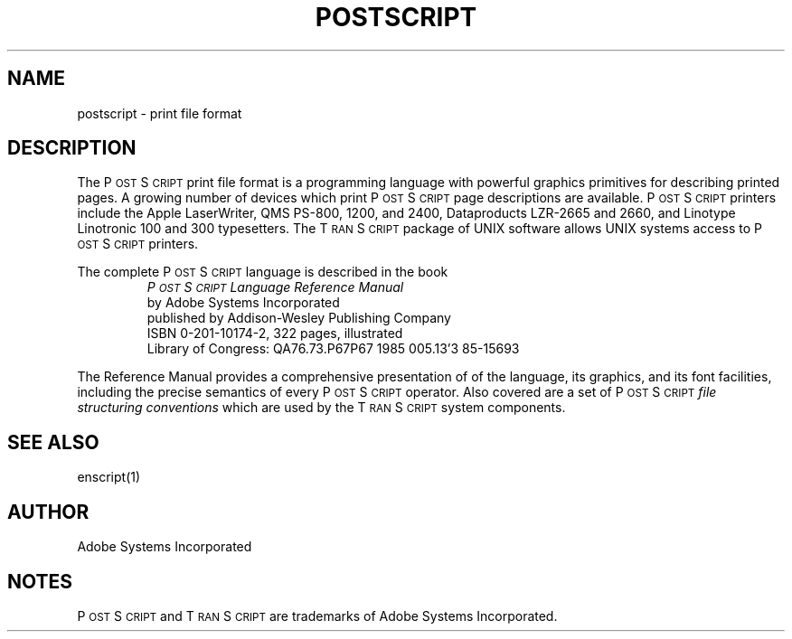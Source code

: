 '\"macro stdmacro
.TH POSTSCRIPT 4 
.SH NAME
postscript \- print file format
.SH DESCRIPTION
The P\s-2OST\s+2S\s-2CRIPT\s+2 print file format
is a programming language with powerful graphics primitives
for describing printed pages.  A growing number of
devices which print P\s-2OST\s+2S\s-2CRIPT\s+2
page descriptions are available.
P\s-2OST\s+2S\s-2CRIPT\s+2 printers include the Apple LaserWriter,
QMS PS-800, 1200, and 2400,
Dataproducts LZR-2665 and 2660, and Linotype Linotronic 100 and 300 
typesetters.  The T\s-2RAN\s+2S\s-2CRIPT\s+2 package of UNIX software
allows UNIX systems
access to P\s-2OST\s+2S\s-2CRIPT\s+2 printers.
.LP
The complete P\s-2OST\s+2S\s-2CRIPT\s+2 language is described in the book
.RS
\f2 P\s-2OST\s+2S\s-2CRIPT\s+2 Language Reference Manual\f1
.br
by Adobe Systems Incorporated
.br
published by Addison-Wesley Publishing Company
.br
ISBN 0-201-10174-2, 322 pages, illustrated
.br
Library of Congress: QA76.73.P67P67  1985  005.13'3  85-15693
.RE
.PP
The Reference Manual provides a comprehensive presentation of
of the language, its graphics, and its font facilities,
including the precise semantics of every P\s-2OST\s+2S\s-2CRIPT\s+2 operator.
Also covered are a set of P\s-2OST\s+2S\s-2CRIPT\s+2 
.I
file structuring conventions
which are used by the T\s-2RAN\s+2S\s-2CRIPT\s+2 system components.
.SH "SEE ALSO"
enscript(1)
.SH AUTHOR
Adobe Systems Incorporated
.SH NOTES
P\s-2OST\s+2S\s-2CRIPT\s+2 and T\s-2RAN\s+2S\s-2CRIPT\s+2 are trademarks
of Adobe Systems Incorporated.
